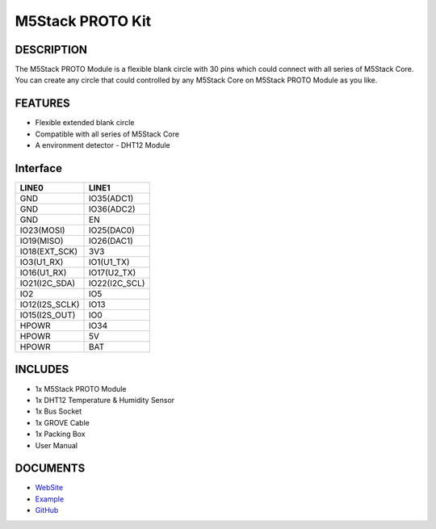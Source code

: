 M5Stack PROTO Kit
=================

DESCRIPTION
-----------

The M5Stack PROTO Module is a flexible blank circle with 30 pins which
could connect with all series of M5Stack Core. You can create any circle
that could controlled by any M5Stack Core on M5Stack PROTO Module as you
like.

FEATURES
--------

-  Flexible extended blank circle
-  Compatible with all series of M5Stack Core
-  A environment detector - DHT12 Module

Interface
---------

+-------------------+------------------+
| LINE0             | LINE1            |
+===================+==================+
| GND               | IO35(ADC1)       |
+-------------------+------------------+
| GND               | IO36(ADC2)       |
+-------------------+------------------+
| GND               | EN               |
+-------------------+------------------+
| IO23(MOSI)        | IO25(DAC0)       |
+-------------------+------------------+
| IO19(MISO)        | IO26(DAC1)       |
+-------------------+------------------+
| IO18(EXT\_SCK)    | 3V3              |
+-------------------+------------------+
| IO3(U1\_RX)       | IO1(U1\_TX)      |
+-------------------+------------------+
| IO16(U1\_RX)      | IO17(U2\_TX)     |
+-------------------+------------------+
| IO21(I2C\_SDA)    | IO22(I2C\_SCL)   |
+-------------------+------------------+
| IO2               | IO5              |
+-------------------+------------------+
| IO12(I2S\_SCLK)   | IO13             |
+-------------------+------------------+
| IO15(I2S\_OUT)    | IO0              |
+-------------------+------------------+
| HPOWR             | IO34             |
+-------------------+------------------+
| HPOWR             | 5V               |
+-------------------+------------------+
| HPOWR             | BAT              |
+-------------------+------------------+

INCLUDES
--------

-  1x M5Stack PROTO Module
-  1x DHT12 Temperature & Humidity Sensor
-  1x Bus Socket
-  1x GROVE Cable
-  1x Packing Box
-  User Manual

DOCUMENTS
---------

-  `WebSite <https://m5stack.com>`__
-  `Example <https://github.com/m5stack/M5Stack/tree/master/examples/Advanced/Blynk/Post-DHT12>`__
-  `GitHub <https://github.com/m5stack/M5Stack>`__

